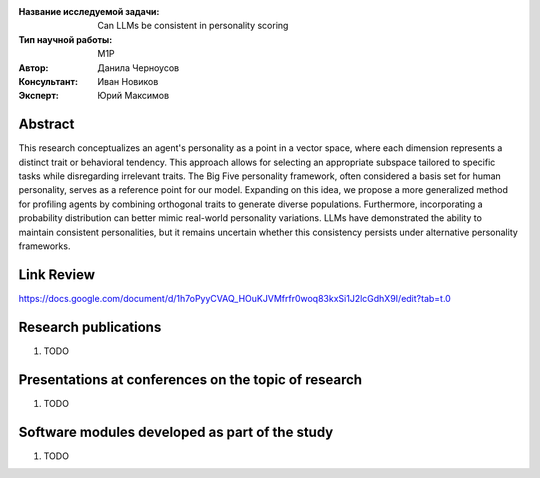 |test| |codecov| |docs|

.. |test| image:: https://github.com/intsystems/ProjectTemplate/workflows/test/badge.svg
    :target: https://github.com/intsystems/ProjectTemplate/tree/master
    :alt: Test status
    
.. |codecov| image:: https://img.shields.io/codecov/c/github/intsystems/ProjectTemplate/master
    :target: https://app.codecov.io/gh/intsystems/ProjectTemplate
    :alt: Test coverage
    
.. |docs| image:: https://github.com/intsystems/ProjectTemplate/workflows/docs/badge.svg
    :target: https://intsystems.github.io/ProjectTemplate/
    :alt: Docs status


.. class:: center

    :Название исследуемой задачи: Can LLMs be consistent in personality scoring
    :Тип научной работы: M1P
    :Автор: Данила Черноусов
    :Консультант: Иван Новиков
    :Эксперт: Юрий Максимов

Abstract
========

This research conceptualizes an agent's personality as a point in a vector space, where each dimension represents a distinct trait or behavioral tendency. This approach allows for selecting an appropriate subspace tailored to specific tasks while disregarding irrelevant traits. The Big Five personality framework, often considered a basis set for human personality, serves as a reference point for our model. Expanding on this idea, we propose a more generalized method for profiling agents by combining orthogonal traits to generate diverse populations. Furthermore, incorporating a probability distribution can better mimic real-world personality variations. LLMs have demonstrated the ability to maintain consistent personalities, but it remains uncertain whether this consistency persists under alternative personality frameworks.

.. image:: paper/diagram.pdf
  :width: 400
  :alt: Alternative text

Link Review
===============================
https://docs.google.com/document/d/1h7oPyyCVAQ_HOuKJVMfrfr0woq83kxSi1J2lcGdhX9I/edit?tab=t.0

Research publications
===============================
1. TODO

Presentations at conferences on the topic of research
================================================
1. TODO

Software modules developed as part of the study
======================================================
1. TODO
